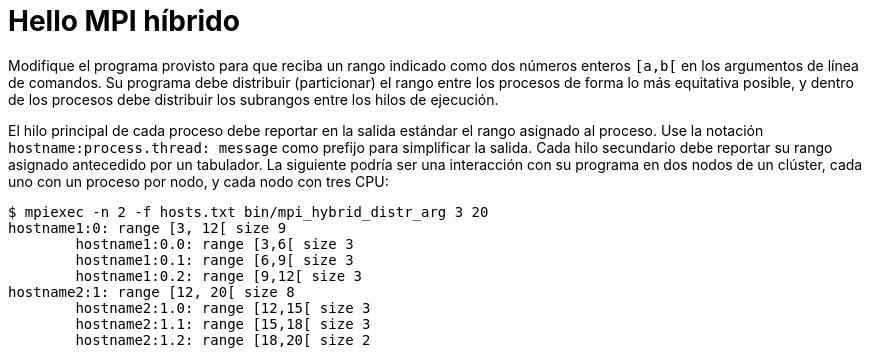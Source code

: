 = Hello MPI híbrido
:experimental:
:nofooter:
:source-highlighter: pygments
:stem:
:toc:
:xrefstyle: short

Modifique el programa provisto para que reciba un rango indicado como dos números enteros `[a,b[` en los argumentos de línea de comandos. Su programa debe distribuir (particionar) el rango entre los procesos de forma lo más equitativa posible, y dentro de los procesos debe distribuir los subrangos entre los hilos de ejecución.

El hilo principal de cada proceso debe reportar en la salida estándar el rango asignado al proceso. Use la notación `hostname:process.thread: message` como prefijo para simplificar la salida. Cada hilo secundario debe reportar su rango asignado antecedido por un tabulador. La siguiente podría ser una interacción con su programa en dos nodos de un clúster, cada uno con un proceso por nodo, y cada nodo con tres CPU:

[source,bash]
----
$ mpiexec -n 2 -f hosts.txt bin/mpi_hybrid_distr_arg 3 20
hostname1:0: range [3, 12[ size 9
	hostname1:0.0: range [3,6[ size 3
	hostname1:0.1: range [6,9[ size 3
	hostname1:0.2: range [9,12[ size 3
hostname2:1: range [12, 20[ size 8
	hostname2:1.0: range [12,15[ size 3
	hostname2:1.1: range [15,18[ size 3
	hostname2:1.2: range [18,20[ size 2
----
